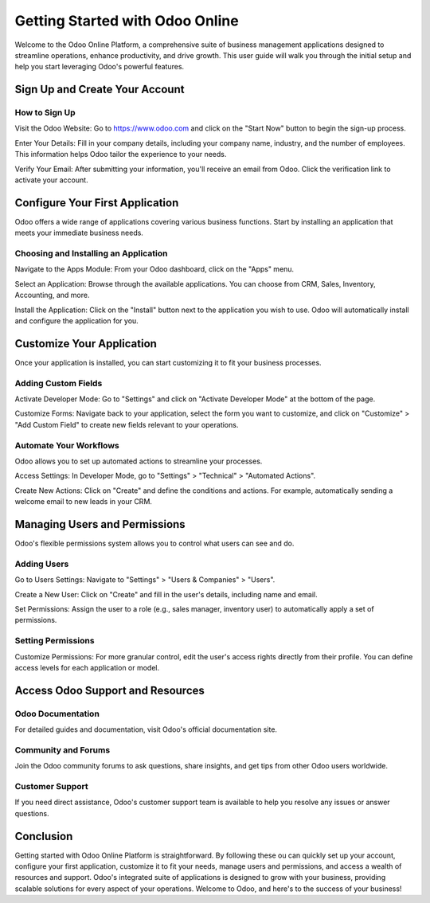 

Getting Started with Odoo Online
================================

Welcome to the Odoo Online Platform, a comprehensive suite of business
management applications designed to streamline operations, enhance
productivity, and drive growth. This user guide will walk you through
the initial setup and help you start leveraging Odoo's powerful
features.

Sign Up and Create Your Account
-------------------------------

How to Sign Up
~~~~~~~~~~~~~~
Visit the Odoo Website: Go to
`https://www.odoo.com <https://www.odoo.com/>`__ and click on the
"Start Now" button to begin the sign-up process.

Enter Your Details: Fill in your company details, including your
company name, industry, and the number of employees. This
information helps Odoo tailor the experience to your needs.

Verify Your Email: After submitting your information, you'll
receive an email from Odoo. Click the verification link to
activate your account.

Configure Your First Application
--------------------------------

Odoo offers a wide range of applications covering various business
functions. Start by installing an application that meets your immediate
business needs.

Choosing and Installing an Application
~~~~~~~~~~~~~~~~~~~~~~~~~~~~~~~~~~~~~~

Navigate to the Apps Module: From your Odoo dashboard, click on the
"Apps" menu.

Select an Application: Browse through the available applications.
You can choose from CRM, Sales, Inventory, Accounting, and more.

Install the Application: Click on the "Install" button next to the
application you wish to use. Odoo will automatically install and
configure the application for you.

Customize Your Application
--------------------------

Once your application is installed, you can start customizing it to fit
your business processes.

Adding Custom Fields
~~~~~~~~~~~~~~~~~~~~

Activate Developer Mode: Go to "Settings" and click on "Activate
Developer Mode" at the bottom of the page.

Customize Forms: Navigate back to your application, select the
form you want to customize, and click on "Customize" > "Add Custom
Field" to create new fields relevant to your operations.

Automate Your Workflows
~~~~~~~~~~~~~~~~~~~~~~~

Odoo allows you to set up automated actions to streamline your
processes.

Access Settings: In Developer Mode, go to "Settings" > "Technical" >
"Automated Actions".

Create New Actions: Click on "Create" and define the conditions
and actions. For example, automatically sending a welcome email to
new leads in your CRM.

Managing Users and Permissions
------------------------------

Odoo's flexible permissions system allows you to control what users can
see and do.

Adding Users
~~~~~~~~~~~~

Go to Users Settings: Navigate to "Settings" > "Users & Companies" >
"Users".

Create a New User: Click on "Create" and fill in the user's
details, including name and email.

Set Permissions: Assign the user to a role (e.g., sales manager,
inventory user) to automatically apply a set of permissions.

Setting Permissions
~~~~~~~~~~~~~~~~~~~

Customize Permissions: For more granular control, edit the user's
access rights directly from their profile. You can define access
levels for each application or model.

Access Odoo Support and Resources
---------------------------------

Odoo Documentation
~~~~~~~~~~~~~~~~~~

For detailed guides and documentation, visit Odoo's official
documentation site.

Community and Forums
~~~~~~~~~~~~~~~~~~~~

Join the Odoo community forums to ask questions, share insights, and get
tips from other Odoo users worldwide.

Customer Support
~~~~~~~~~~~~~~~~

If you need direct assistance, Odoo's customer support team is available
to help you resolve any issues or answer questions.

Conclusion
----------

Getting started with Odoo Online Platform is straightforward. By
following these ou can quickly set up your account, configure
your first application, customize it to fit your needs, manage users and
permissions, and access a wealth of resources and support. Odoo's
integrated suite of applications is designed to grow with your business,
providing scalable solutions for every aspect of your operations.
Welcome to Odoo, and here's to the success of your business!